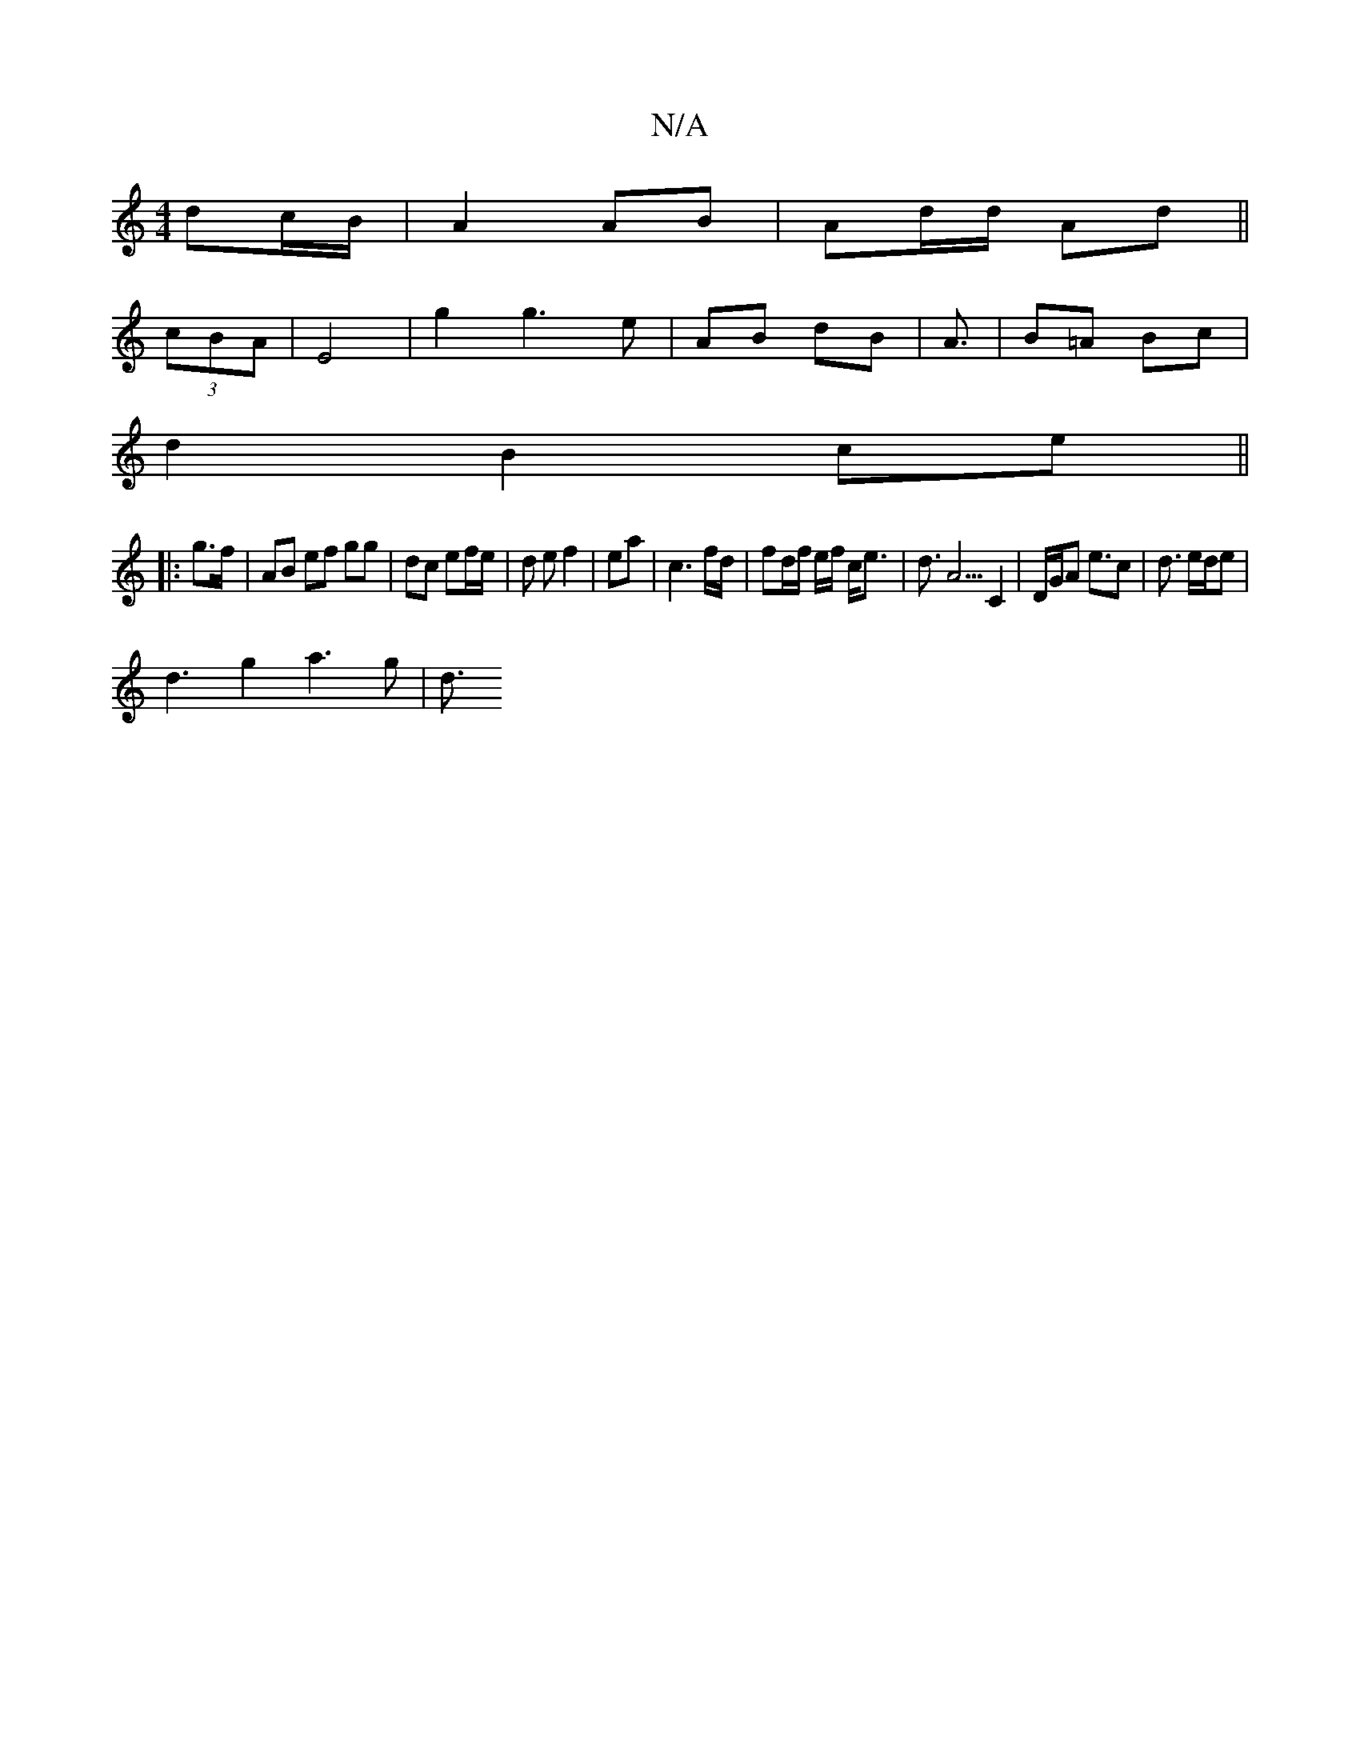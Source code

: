 X:1
T:N/A
M:4/4
R:N/A
K:Cmajor
2 dc/B/|A2 AB|Ad/d/ Ad ||
(3cBA | E4 |g2g3e|AB dB|A3/|B=A Bc|
d2 B2 ce||
|: g>f | AB ef gg | dc ef/e/ | d e f2|ea | c3 f/d/ | fd/f/ e/f/ c<e | d3/2 A5/2 C2| D/G/A e3/2c | d3/2 e/2d/2e |
d3 g2 a3 g|d3/
